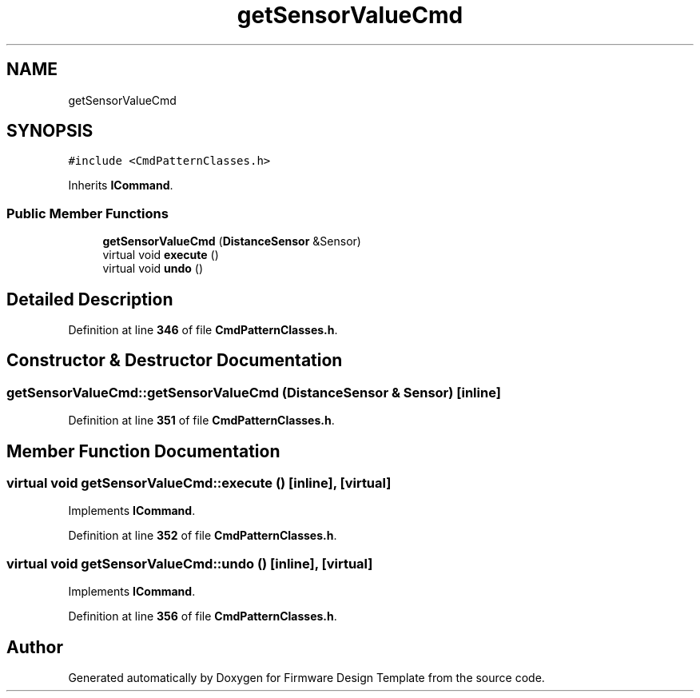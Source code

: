 .TH "getSensorValueCmd" 3 "Tue May 24 2022" "Version 0.2" "Firmware Design Template" \" -*- nroff -*-
.ad l
.nh
.SH NAME
getSensorValueCmd
.SH SYNOPSIS
.br
.PP
.PP
\fC#include <CmdPatternClasses\&.h>\fP
.PP
Inherits \fBICommand\fP\&.
.SS "Public Member Functions"

.in +1c
.ti -1c
.RI "\fBgetSensorValueCmd\fP (\fBDistanceSensor\fP &Sensor)"
.br
.ti -1c
.RI "virtual void \fBexecute\fP ()"
.br
.ti -1c
.RI "virtual void \fBundo\fP ()"
.br
.in -1c
.SH "Detailed Description"
.PP 
Definition at line \fB346\fP of file \fBCmdPatternClasses\&.h\fP\&.
.SH "Constructor & Destructor Documentation"
.PP 
.SS "getSensorValueCmd::getSensorValueCmd (\fBDistanceSensor\fP & Sensor)\fC [inline]\fP"

.PP
Definition at line \fB351\fP of file \fBCmdPatternClasses\&.h\fP\&.
.SH "Member Function Documentation"
.PP 
.SS "virtual void getSensorValueCmd::execute ()\fC [inline]\fP, \fC [virtual]\fP"

.PP
Implements \fBICommand\fP\&.
.PP
Definition at line \fB352\fP of file \fBCmdPatternClasses\&.h\fP\&.
.SS "virtual void getSensorValueCmd::undo ()\fC [inline]\fP, \fC [virtual]\fP"

.PP
Implements \fBICommand\fP\&.
.PP
Definition at line \fB356\fP of file \fBCmdPatternClasses\&.h\fP\&.

.SH "Author"
.PP 
Generated automatically by Doxygen for Firmware Design Template from the source code\&.
